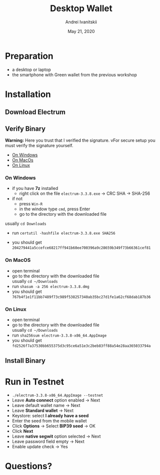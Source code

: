 #+STARTUP: hidestars

#+TITLE: Desktop Wallet
#+AUTHOR: Andrei Ivanitskii
#+DATE: May 21, 2020

#+REVEAL_ROOT: ../ext/reveal.js-3.9.2/
#+REVEAL_THEME: moon
#+REVEAL_EXTRA_CSS: ../ext/custom.css
#+REVEAL_TITLE_SLIDE: ../ext/title-slide.html
#+REVEAL_TITLE_SLIDE_BACKGROUND: ./../ext/pixabay/club.jpg

#+OPTIONS: num:t toc:nil reveal_history:t



* Preparation
  - a desktop or laptop
  - the smartphone with Green wallet from the previous workshop
* Installation
** Download Electrum
** Verify Binary
 *Warning:* Here you trust that I verified the signature.
 vFor secure setup you must verify the signature yourself.
  - [[#windows][On Windows]]
  - [[#macos][On MacOs]]
  - [[#linux][On Linux]]
*** On Windows
    :PROPERTIES:
    :CUSTOM_ID: windows
    :END:
    - if you have *7z* installed
      - right click on the file ~electrum-3.3.8.exe~ → CRC SHA → SHA-256
    - if not
      - press ~Win-R~
      - in the window type ~cmd~, press Enter
      - go to the directory with the downloaded file\\
	usually ~cd Downloads~
      - run ~certutil -hashfile electrum-3.3.8.exe SHA256~
    - you should get\\
       ~204279441a5ccefce68217ff941b60ee700396a9c28659b349f73b66361cef81~
*** On MacOS
    :PROPERTIES:
    :CUSTOM_ID: macos
    :END:
    - open terminal
    - go to the directory with the downloaded file\\
      usually ~cd ~/Downloads~
    - run ~shasum -a 256 electrum-3.3.8.dmg~
    - you should get\\
      ~767b4f1e1f11bb7489f73c989f538257340ab35bc27d1fe1a62cf68dab187b36~
*** On Linux
    :PROPERTIES:
    :CUSTOM_ID: linux
    :END:
    - open terminal
    - go to the directory with the downloaded file\\
      usually ~cd ~/Downloads~
    - run ~sha256sum electrum-3.3.8-x86_64.AppImage~
    - you should get\\
      ~fd2526f7a37530bb655375d3c95ce6a51e3c2beb83ff88a54e28aa365033794a~

** Install Binary
* Run in Testnet
 - ~./electrum-3.3.8-x86_64.AppImage --testnet~
 - Leave *Auto connect* option enabled → Next
 - Leave default wallet name → Next
 - Leave *Standard wallet* → Next
 - Keystore: select *I already have a seed*
 - Enter the seed from the mobile wallet
 - Click *Options* → Select *BIP39 seed* → OK
 - Click *Next*
 - Leave *native segwit* option selected → Next
 - Leave password field empty → Next
 - Enable update check → Yes
* Questions?
